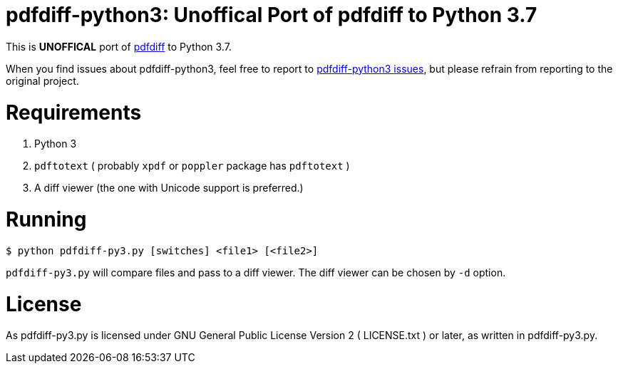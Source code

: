 pdfdiff-python3: Unoffical Port of pdfdiff to Python 3.7
========================================================

This is *UNOFFICAL* port of https://github.com/cascremers/pdfdiff[pdfdiff] to Python 3.7.

When you find issues about pdfdiff-python3, feel free to report to https://github.com/hiromi-mi/pdfdiff-python3[pdfdiff-python3 issues], but please refrain from reporting to the original project.

= Requirements =

. Python 3
. `pdftotext` ( probably `xpdf` or `poppler` package has `pdftotext` )
. A diff viewer (the one with Unicode support is preferred.)

= Running =

```
$ python pdfdiff-py3.py [switches] <file1> [<file2>]
```

`pdfdiff-py3.py` will compare files and pass to a diff viewer. The diff viewer can be chosen by `-d` option.

= License =

As pdfdiff-py3.py is licensed under GNU General Public License Version 2 ( LICENSE.txt ) or later, as written in pdfdiff-py3.py.
